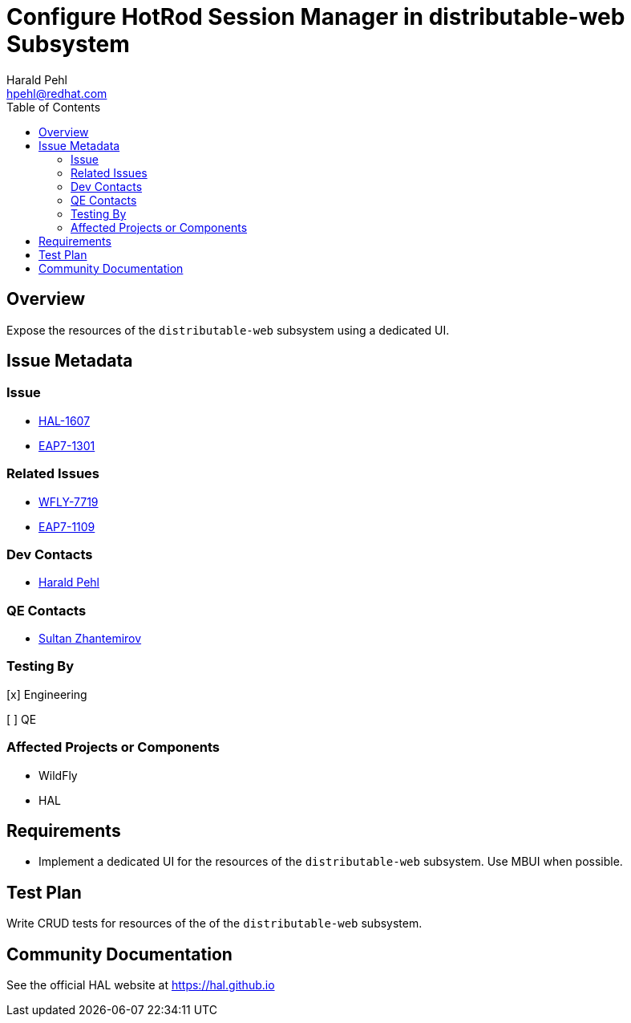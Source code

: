 = Configure HotRod Session Manager in distributable-web Subsystem
:author:            Harald Pehl
:email:             hpehl@redhat.com
:toc:               left
:icons:             font
:idprefix:
:idseparator:       -
:issue-base-url:    https://issues.jboss.org/browse

== Overview

Expose the resources of the `distributable-web` subsystem using a dedicated UI.

== Issue Metadata

=== Issue

* {issue-base-url}/HAL-1607[HAL-1607]
* {issue-base-url}/EAP7-1301[EAP7-1301]

=== Related Issues

* {issue-base-url}/WFLY-7719[WFLY-7719]
* {issue-base-url}/EAP7-1109[EAP7-1109]

=== Dev Contacts

* mailto:hpehl@redhat.com[Harald Pehl]

=== QE Contacts

* mailto:szhantem@redhat.com[Sultan Zhantemirov]

=== Testing By
    
[x] Engineering
    
[ ] QE

=== Affected Projects or Components

* WildFly
* HAL

== Requirements

- Implement a dedicated UI for the resources of the `distributable-web` subsystem. Use MBUI when possible.

== Test Plan

Write CRUD tests for resources of the of the `distributable-web` subsystem.

== Community Documentation

See the official HAL website at https://hal.github.io
